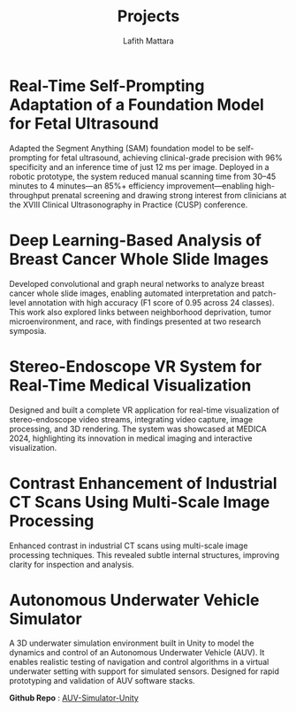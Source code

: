 #+TITLE: Projects
#+Author: Lafith Mattara
#+OPTIONS: title:nil

* Real-Time Self-Prompting Adaptation of a Foundation Model for Fetal Ultrasound
Adapted the Segment Anything (SAM) foundation model to be self-prompting for fetal ultrasound, achieving clinical-grade precision with 96% specificity and an inference time of just 12 ms per image. Deployed in a robotic prototype, the system reduced manual scanning time from 30–45 minutes to 4 minutes—an 85%+ efficiency improvement—enabling high-throughput prenatal screening and drawing strong interest from clinicians at the XVIII Clinical Ultrasonography in Practice (CUSP) conference.

[[./posts/figures/cusp_ai_assistance.gif]]

#+ATTR_HTML: :width 600px
[[./posts/figures/cusp_robot.jpg]]

* Deep Learning-Based Analysis of Breast Cancer Whole Slide Images
Developed convolutional and graph neural networks to analyze breast cancer whole slide images, enabling automated interpretation and patch-level annotation with high accuracy (F1 score of 0.95 across 24 classes). This work also explored links between neighborhood deprivation, tumor microenvironment, and race, with findings presented at two research symposia.

[[./media/uab.png]]

* Stereo-Endoscope VR System for Real-Time Medical Visualization
Designed and built a complete VR application for real-time visualization of stereo-endoscope video streams, integrating video capture, image processing, and 3D rendering. The system was showcased at MEDICA 2024, highlighting its innovation in medical imaging and interactive visualization.

[[./media/endovr.png]]

* Contrast Enhancement of Industrial CT Scans Using Multi-Scale Image Processing
Enhanced contrast in industrial CT scans using multi-scale image processing techniques. This revealed subtle internal structures, improving clarity for inspection and analysis.

[[./media/contrast.png]]

* Autonomous Underwater Vehicle Simulator
A 3D underwater simulation environment built in Unity to model the dynamics and control of an Autonomous Underwater Vehicle (AUV). It enables realistic testing of navigation and control algorithms in a virtual underwater setting with support for simulated sensors. Designed for rapid prototyping and validation of AUV software stacks.

*Github Repo* : [[https://github.com/lafith/AUV-Simulator-Unity][AUV-Simulator-Unity]]

[[./media/auv2.gif]]

[[./media/auv1.gif]]
